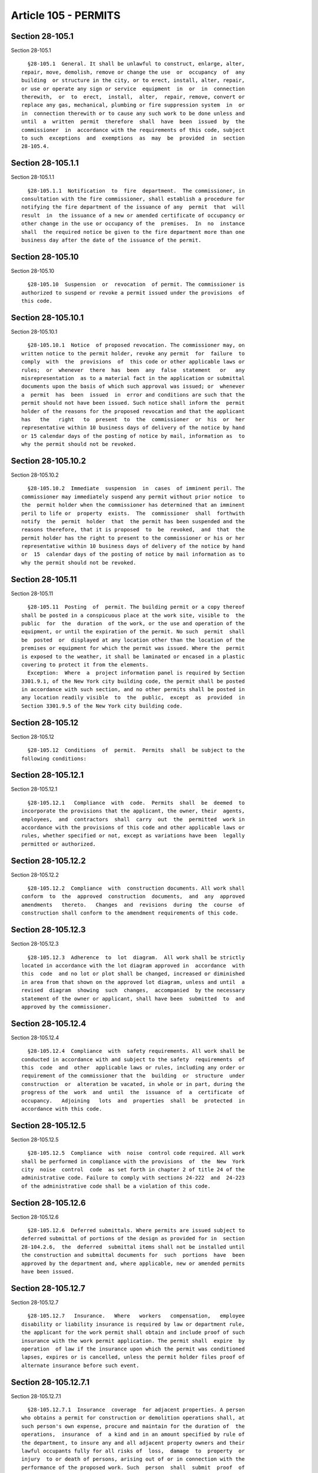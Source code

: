 Article 105 - PERMITS
=====================

Section 28-105.1
----------------

Section 28-105.1 ::    
        
     
        §28-105.1  General. It shall be unlawful to construct, enlarge, alter,
      repair, move, demolish, remove or change the use  or  occupancy  of  any
      building  or structure in the city, or to erect, install, alter, repair,
      or use or operate any sign or service  equipment  in  or  in  connection
      therewith,  or  to  erect,  install,  alter,  repair, remove, convert or
      replace any gas, mechanical, plumbing or fire suppression system  in  or
      in  connection therewith or to cause any such work to be done unless and
      until  a  written  permit  therefore  shall  have  been  issued  by  the
      commissioner  in  accordance with the requirements of this code, subject
      to such  exceptions  and  exemptions  as  may  be  provided  in  section
      28-105.4.
    
    
    
    
    
    
    

Section 28-105.1.1
------------------

Section 28-105.1.1 ::    
        
     
        §28-105.1.1  Notification  to  fire  department.  The commissioner, in
      consultation with the fire commissioner, shall establish a procedure for
      notifying the fire department of the issuance of any  permit  that  will
      result  in  the issuance of a new or amended certificate of occupancy or
      other change in the use or occupancy of the  premises.  In  no  instance
      shall  the required notice be given to the fire department more than one
      business day after the date of the issuance of the permit.
    
    
    
    
    
    
    

Section 28-105.10
-----------------

Section 28-105.10 ::    
        
     
        §28-105.10  Suspension  or  revocation  of permit. The commissioner is
      authorized to suspend or revoke a permit issued under the provisions  of
      this code.
    
    
    
    
    
    
    

Section 28-105.10.1
-------------------

Section 28-105.10.1 ::    
        
     
        §28-105.10.1  Notice  of proposed revocation. The commissioner may, on
      written notice to the permit holder, revoke any permit  for  failure  to
      comply  with  the  provisions  of  this code or other applicable laws or
      rules;  or  whenever  there  has  been  any  false  statement   or   any
      misrepresentation  as to a material fact in the application or submittal
      documents upon the basis of which such approval was issued; or  whenever
      a  permit  has  been  issued  in  error and conditions are such that the
      permit should not have been issued. Such notice shall inform the  permit
      holder of the reasons for the proposed revocation and that the applicant
      has   the   right   to  present  to  the  commissioner  or  his  or  her
      representative within 10 business days of delivery of the notice by hand
      or 15 calendar days of the posting of notice by mail, information as  to
      why the permit should not be revoked.
    
    
    
    
    
    
    

Section 28-105.10.2
-------------------

Section 28-105.10.2 ::    
        
     
        §28-105.10.2  Immediate  suspension  in  cases  of imminent peril. The
      commissioner may immediately suspend any permit without prior notice  to
      the  permit holder when the commissioner has determined that an imminent
      peril to life or  property  exists.  The  commissioner  shall  forthwith
      notify  the  permit  holder  that  the permit has been suspended and the
      reasons therefore, that it is proposed  to  be  revoked,  and  that  the
      permit holder has the right to present to the commissioner or his or her
      representative within 10 business days of delivery of the notice by hand
      or  15  calendar days of the posting of notice by mail information as to
      why the permit should not be revoked.
    
    
    
    
    
    
    

Section 28-105.11
-----------------

Section 28-105.11 ::    
        
     
        §28-105.11  Posting  of  permit. The building permit or a copy thereof
      shall be posted in a conspicuous place at the work site, visible to  the
      public  for  the  duration  of the work, or the use and operation of the
      equipment, or until the expiration of the permit. No such  permit  shall
      be  posted  or  displayed at any location other than the location of the
      premises or equipment for which the permit was issued. Where the  permit
      is exposed to the weather, it shall be laminated or encased in a plastic
      covering to protect it from the elements.
        Exception:  Where  a  project information panel is required by Section
      3301.9.1, of the New York city building code, the permit shall be posted
      in accordance with such section, and no other permits shall be posted in
      any location readily visible  to  the  public,  except  as  provided  in
      Section 3301.9.5 of the New York city building code.
    
    
    
    
    
    
    

Section 28-105.12
-----------------

Section 28-105.12 ::    
        
     
        §28-105.12  Conditions  of  permit.  Permits  shall  be subject to the
      following conditions:
    
    
    
    
    
    
    

Section 28-105.12.1
-------------------

Section 28-105.12.1 ::    
        
     
        §28-105.12.1   Compliance  with  code.  Permits  shall  be  deemed  to
      incorporate the provisions that the applicant, the owner, their  agents,
      employees,  and  contractors  shall  carry  out  the  permitted  work in
      accordance with the provisions of this code and other applicable laws or
      rules, whether specified or not, except as variations have been  legally
      permitted or authorized.
    
    
    
    
    
    
    

Section 28-105.12.2
-------------------

Section 28-105.12.2 ::    
        
     
        §28-105.12.2  Compliance  with  construction documents. All work shall
      conform  to  the  approved  construction  documents,  and  any  approved
      amendments   thereto.   Changes  and  revisions  during  the  course  of
      construction shall conform to the amendment requirements of this code.
    
    
    
    
    
    
    

Section 28-105.12.3
-------------------

Section 28-105.12.3 ::    
        
     
        §28-105.12.3  Adherence  to  lot  diagram.  All work shall be strictly
      located in accordance with the lot diagram approved in  accordance  with
      this  code  and no lot or plot shall be changed, increased or diminished
      in area from that shown on the approved lot diagram, unless and until  a
      revised  diagram  showing  such  changes,  accompanied  by the necessary
      statement of the owner or applicant, shall have been  submitted  to  and
      approved by the commissioner.
    
    
    
    
    
    
    

Section 28-105.12.4
-------------------

Section 28-105.12.4 ::    
        
     
        §28-105.12.4  Compliance  with  safety requirements. All work shall be
      conducted in accordance with and subject to the safety  requirements  of
      this  code  and  other  applicable laws or rules, including any order or
      requirement of the commissioner that the  building  or  structure  under
      construction  or  alteration be vacated, in whole or in part, during the
      progress of the  work  and  until  the  issuance  of  a  certificate  of
      occupancy.   Adjoining   lots  and  properties  shall  be  protected  in
      accordance with this code.
    
    
    
    
    
    
    

Section 28-105.12.5
-------------------

Section 28-105.12.5 ::    
        
     
        §28-105.12.5  Compliance  with  noise  control code required. All work
      shall be performed in compliance with the provisions  of  the  New  York
      city  noise  control  code  as set forth in chapter 2 of title 24 of the
      administrative code. Failure to comply with sections 24-222  and  24-223
      of the administrative code shall be a violation of this code.
    
    
    
    
    
    
    

Section 28-105.12.6
-------------------

Section 28-105.12.6 ::    
        
     
        §28-105.12.6  Deferred submittals. Where permits are issued subject to
      deferred submittal of portions of the design as provided for in  section
      28-104.2.6,  the  deferred  submittal items shall not be installed until
      the construction and submittal documents for  such  portions  have  been
      approved by the department and, where applicable, new or amended permits
      have been issued.
    
    
    
    
    
    
    

Section 28-105.12.7
-------------------

Section 28-105.12.7 ::    
        
     
        §28-105.12.7   Insurance.   Where   workers   compensation,   employee
      disability or liability insurance is required by law or department rule,
      the applicant for the work permit shall obtain and include proof of such
      insurance with the work permit application. The permit shall  expire  by
      operation  of law if the insurance upon which the permit was conditioned
      lapses, expires or is cancelled, unless the permit holder files proof of
      alternate insurance before such event.
    
    
    
    
    
    
    

Section 28-105.12.7.1
---------------------

Section 28-105.12.7.1 ::    
        
     
        §28-105.12.7.1  Insurance  coverage  for adjacent properties. A person
      who obtains a permit for construction or demolition operations shall, at
      such person's own expense, procure and maintain for the duration of  the
      operations,  insurance  of  a kind and in an amount specified by rule of
      the department, to insure any and all adjacent property owners and their
      lawful occupants fully for all risks of  loss,  damage  to  property  or
      injury  to or death of persons, arising out of or in connection with the
      performance of the proposed work. Such  person  shall  submit  proof  of
      insurance  to the department when applying for a permit for construction
      or demolition work.
    
    
    
    
    
    
    

Section 28-105.12.8
-------------------

Section 28-105.12.8 ::    
        
     
        §28-105.12.8  Site  safety plan. Where required by this code or by the
      department, applications shall include a site safety  plan  approved  in
      accordance  with  the New York city building code. All work shall adhere
      to the site safety plan.
    
    
    
    
    
    
    

Section 28-105.2
----------------

Section 28-105.2 ::    
        
     
        §28-105.2  Classification  of  work  permits. For the purposes of this
      code, work permits shall be classified as follows:
        1. New building permits: for the construction of new buildings.
        2. Alteration permits: for the alteration of buildings or  structures,
      including partial demolition in conjunction therewith.
        3.   Foundation   and  earthwork  permits:  for  the  construction  or
      alteration of foundations, including earthwork,  excavation,  fill,  and
      foundation insulation.
        4.  Full  demolition  permits: for the full demolition of buildings or
      structures.
        5. Plumbing permits: for the installation or  alteration  of  plumbing
      and  plumbing  systems, including gas piping. Such permits shall include
      permits for limited plumbing alterations.
        6. Sign permits: for the erection or  alteration  of  signs  and  sign
      structures.
        7.  Service  equipment  permits: for the installation or alteration of
      service equipment, including but not limited  to  air  conditioning  and
      ventilating systems, boilers, elevators, escalators, moving walkways and
      dumbwaiters.
        8.   Temporary  construction  equipment  permits:  for  the  erection,
      installation and use of temporary structures to facilitate  construction
      and/or  for  public  or worker safety during construction, including but
      not  limited   to   temporary   fences,   railings,   catch   platforms,
      over-the-sidewalk chutes, footbridges, sidewalk sheds, and scaffolds.
        9.   Fire   suppression  system  permits:  for  the  installation  and
      alteration of fire suppression systems, including  but  not  limited  to
      sprinkler  systems,  standpipe  systems,  and  non-water  systems.  Such
      permits shall include permits  for  limited  sprinkler  alterations  and
      limited standpipe alterations.
        10.  Crane  and  derrick permits: for the use of power operated cranes
      and derricks during construction.
    
    
    
    
    
    
    

Section 28-105.3
----------------

Section 28-105.3 ::    
        
     
        §28-105.3  Separate  permits  required. Separate work permits shall be
      required,  as  provided  above,  except  that   separate   permits   for
      foundations  and earthwork, or for the installation or alteration of air
      conditioning systems, ventilation systems, and heating systems shall not
      be required whenever such work is included in and forms a  part  of  the
      construction  documents  filed for the construction of a new building or
      the alteration of a building or structure.
    
    
    
    
    
    
    

Section 28-105.4
----------------

Section 28-105.4 ::    
        
     
        §   28-105.4   Work   exempt   from  permit.  Exemptions  from  permit
      requirements of this code shall not be deemed to grant authorization for
      any work to be done in any manner in violation of the provisions of this
      code, the zoning resolution or any other law or rules  enforced  by  the
      department.    Such  exemptions  shall  not  relieve  an  owner  of  the
      obligation to comply with the requirements of or file  with  other  city
      agencies.  Unless otherwise indicated, permits shall not be required for
      the following:
        1. Emergency work, as set forth in section 28-105.4.1.
        2. Minor alterations and ordinary repairs,  as  described  in  section
      28-105.4.2.
        3.  Certain  work  performed  by  a  public  utility company or public
      utility corporation, as set forth in section 28-105.4.3.
        4. Ordinary plumbing work, as set forth in section 28-105.4.4.
        5. Permits for the installation of certain  signs,  as  set  forth  in
      section 28-105.4.5.
        6.  Other  categories  of  work  as  described  in  department  rules,
      consistent with public safety.
    
    
    
    
    
    
    

Section 28-105.4.1
------------------

Section 28-105.4.1 ::    
        
     
        §28-105.4.1 Emergency work. Work that would otherwise require a permit
      may  be performed without a permit to the extent necessary to relieve an
      emergency condition. An application for  a  permit  shall  be  submitted
      within  2 business days after the commencement of the emergency work and
      shall include written description of the  emergency  condition  and  the
      measures  undertaken  to mitigate the hazard. Emergency work may include
      but shall not be limited to:
        1. Erection of sidewalk sheds, fences, or other similar structures  to
      protect the public from an unsafe condition.
        2. Stabilization of unsafe structural conditions.
        3. Repair of gas leaks.
        4.  Repair  or replacement of heating or hot water equipment servicing
      residential occupancies during the heating season as established by  the
      New York city housing maintenance code.
        5.  Replacement  of  parts  required  for  the operation of a combined
      standpipe or sprinkler system.
    
    
    
    
    
    
    

Section 28-105.4.2
------------------

Section 28-105.4.2 ::    
        
     
        §28-105.4.2 Minor alterations and ordinary repairs. A permit shall not
      be required for minor alterations and ordinary repairs.
    
    
    
    
    
    
    

Section 28-105.4.2.1
--------------------

Section 28-105.4.2.1 ::    
        
     
        §28-105.4.2.1  Definitions.  The  following words and terms shall, for
      the purposes of this section 28-105.4.2 and as used  elsewhere  in  this
      code, have the meanings shown herein.
        MINOR ALTERATIONS. Minor changes or modifications in a building or any
      part thereof, excluding additions thereto, that do not in any way affect
      health  or the fire or structural safety of the building or the safe use
      and operation of the service equipment therein. Minor alterations  shall
      not  include  any  of the work described as "work not constituting minor
      alterations or ordinary repairs."
        ORDINARY REPAIRS. Replacements or  renewals  of  existing  work  in  a
      building, or of parts of the service equipment therein, with the same or
      equivalent  materials  or equipment parts, that are made in the ordinary
      course of maintenance and that do not in any way affect  health  or  the
      fire  or structural safety of the building or the safe use and operation
      of the service equipment therein. Ordinary  repairs  shall  include  the
      repair  or  replacement  of any plumbing fixture, piping or faucets from
      any exposed stop valve to the inlet side of  a  trap.  Ordinary  repairs
      shall  not  include  any of the work described as "work not constituting
      minor alterations or ordinary repairs."
        WORK NOT CONSTITUTING MINOR ALTERATIONS  OR  ORDINARY  REPAIRS.  Minor
      alterations or ordinary repairs shall not include:
        1.  The  cutting away of any load bearing or required fire rated wall,
      floor, or roof construction, or any portion thereof.
        2. The removal, cutting, or modification of any  beams  or  structural
      supports;
        3. The removal, change, or closing of any required exit;
        4.  The addition, rearrangement, relocation, removal or replacement of
      any parts of the building affecting loading  or  exit  requirements,  or
      light,  heat,  ventilation,  or  elevator  requirements or accessibility
      requirements or any fire suppression system;
        5.  Additions  to,  alterations  of,  or  rearrangement,   relocation,
      replacement,  repair  or  removal  of  any  portion  of  a  standpipe or
      sprinkler system, water distribution system, house sewer, private sewer,
      or drainage system, including leaders, or any soil, waste or vent  pipe,
      or any gas distribution system;
        6.  Any plumbing work other than the repair or replacement of plumbing
      fixtures, piping or faucets from the exposed stop  valve  to  the  inlet
      side of a trap;
        7.  The alteration or repair of a sign for which a permit is required;
      or
        8. Any other work affecting health or the fire or structural safety of
      the building or the safe use and  operation  of  the  service  equipment
      therein.
    
    
    
    
    
    
    

Section 28-105.4.3
------------------

Section 28-105.4.3 ::    
        
     
        §28-105.4.3  Public  utility  company or public utility corporation. A
      permit shall not be required for:
        1. The installation or alteration of gas service piping or  gas  meter
      piping including meters, valves, regulators, and related equipment, when
      such  work  is  to  be  performed and serviced and maintained by utility
      corporations subject to the jurisdiction of the New  York  state  public
      service commission;
        2.  The  emergency repair of gas distribution piping when such work is
      performed by licensed master plumbers or by utility corporations subject
      to the jurisdiction of the New York state public service commission,  in
      order  to alleviate hazardous conditions, provided that a written report
      describing  the  details  of  such  repairs  shall  be  filed  with  the
      commissioner upon completion of the work.
    
    
    
    
    
    
    

Section 28-105.4.4
------------------

Section 28-105.4.4 ::    
        
     
        §28-105.4.4  Ordinary  plumbing  work. The following ordinary plumbing
      work may be performed without  a  permit,  provided  that  the  licensed
      plumber  performing  such  work:  (i)  provides a monthly report listing
      completed  work  and  work  in  progress  during  the  preceding  month,
      including  the  block, lot and address of each job, a description of the
      work performed or in progress at each address, and the location in  each
      building  where  the work was performed or is in progress; (ii) pays the
      fees for such work in accordance with this code; and  (iii)  submits  to
      the department a certification that the work was performed in accordance
      with this code and all applicable laws and rules. Ordinary plumbing work
      shall include:
        1.  The  removal of a domestic plumbing system not connected to a fire
      suppression system, or the removal of a portion of such system.
        2. The relocation of up to two plumbing fixtures within the same  room
      to  a  maximum  of 10 feet (3048 mm) distant from the original location,
      except in health care facilities.
        3. The installation, replacement or repair of  a  food  waste  grinder
      (food  waste  disposal)  or  back  flow preventer and the replacement or
      repair of a sump pump.
        4. The replacement of closet bends.
        5. In buildings in occupancy group  R2  occupied  by  fewer  than  six
      families or in buildings in occupancy group R3, the replacement of a gas
      water  heater  or  a  gas fired boiler with a capacity of 350,000 BTU or
      less where the existing appliance gas cock is not moved,  provided  that
      the  plumber  has  inspected  the  chimney  and  found  it to be in good
      operational condition.
        6. The repair or replacement  of  any  non-gas,  non-fire  suppression
      piping not longer than 10 feet (3048 mm) inside a building, or connected
      piping previously repaired or replaced under this provision.
        7.  The  repair  or  replacement of non-fire suppression branch piping
      after the riser shutoff valve, including the  replacement  of  fixtures,
      limited  to  two  bathrooms  and  one  kitchen  per building per monthly
      reporting period.
    
    
    
    
    
    
    

Section 28-105.4.5
------------------

Section 28-105.4.5 ::    
        
     
        §28-105.4.5  Sign  permits.  A sign permit shall not be required where
      the sign is:
        1. Painted directly on the exterior wall surface of a building  or  on
      the surface of a fence;
        2. A wall sign of not more than six square feet (0.56 m{2}) in area;
        3.  Erected by employees of a city agency, including traffic and other
      similar signs;
        4. A ground sign advertising the sale or rental  of  the  premises  on
      which  it  is  erected, provided the sign does not exceed 12 square feet
      (1.1 m{2}) in area;
        5. Temporary and erected during construction work and related thereto;
      or
        6. Temporary for special decorative display use for  holidays,  public
      demonstrations,  or  the  promotion  of  civic,  welfare  or  charitable
      purposes, except that signs that utilize streets or cross streets  shall
      be subject to the requirements of the department of transportation.
        7. Temporary signs announcing the sale or rental of real property.
    
    
    
    
    
    
    

Section 28-105.5
----------------

Section 28-105.5 ::    
        
     
        §28-105.5  Application  for permit. All applications for permits shall
      be submitted on forms furnished by the  department.  Applications  shall
      include  all  information required by this code, other applicable law or
      the rules of the department. The applicant shall list  any  portions  of
      the  design that have been approved for deferred submittal in accordance
      with section 28-104.2.6. The application shall set forth  an  inspection
      program  for  the job. An application for a permit shall be submitted no
      later than 12 months after the approval  of  all  required  construction
      documents (other than those documents approved for deferred submittal).
    
    
    
    
    
    
    

Section 28-105.6
----------------

Section 28-105.6 ::    
        
     
        §28-105.6  Fees.  Applications for permits shall be accompanied by the
      payment of appropriate fees as provided for in article 112.
    
    
    
    
    
    
    

Section 28-105.7
----------------

Section 28-105.7 ::    
        
     
        §28-105.7 Time limitation of applications. An application for a permit
      shall  be  deemed to have been abandoned 12 months after the date of its
      submission, unless such application has been diligently prosecuted after
      rejection in whole or in part, or a permit shall have been issued except
      that the commissioner may, for reasonable cause, and upon payment of all
      reinstatement fees as provided for in this  code,  grant  extensions  of
      time for additional 12-month periods.
    
    
    
    
    
    
    

Section 28-105.8
----------------

Section 28-105.8 ::    
        
     
        §28-105.8  Validity  of  permit.  The issuance or granting of a permit
      shall not be construed to be a  permit  for,  or  an  approval  of,  any
      violation  of  any of the provisions of this code or of any other law or
      rule. Permits presuming to give  authority  to  violate  or  cancel  the
      provisions  of  this  code  or other law or rule shall not be valid. The
      issuance of a permit based on  construction  documents  and  other  data
      shall  not  prevent  the  commissioner  from requiring the correction of
      errors in the construction documents and other data. The commissioner is
      authorized to prevent any occupancy, use or work in  violation  of  this
      code,  the  zoning  resolution  or  other  law  or  rule enforced by the
      department.
    
    
    
    
    
    
    

Section 28-105.8.1
------------------

Section 28-105.8.1 ::    
        
     
        §28-105.8.1  Duration of permit. Permits may be issued for a period of
      up to two years unless otherwise limited by law.
    
    
    
    
    
    
    

Section 28-105.8.2
------------------

Section 28-105.8.2 ::    
        
     
        §28-105.8.2  Signature  of commissioner on permit. Every permit issued
      by the commissioner shall have his or her signature affixed thereto; but
      the commissioner may authorize any subordinate to affix such  signature,
      including by the use of electronic means.
    
    
    
    
    
    
    

Section 28-105.9
----------------

Section 28-105.9 ::    
        
     
        §  28-105.9  Expiration.  All permits issued by the commissioner shall
      expire by limitation and become invalid if the permitted work or use  is
      not  commenced  within 12 months from the date of issuance of the permit
      or, if commenced, is suspended or abandoned for a period  of  12  months
      thereafter.  All  permits  for  work  in an area of special flood hazard
      pursuant to Appendix G of the New York city building code  shall  expire
      if  the  actual  start of permanent construction has not occurred within
      180 days from the date on which such permit is issued. The  commissioner
      may, however, upon good cause shown, reinstate a work permit at any time
      within  a  period of two years from the date of issuance of the original
      permit, provided that the work shall comply with all the requirements of
      this code and other applicable laws and rules  in  effect  at  the  time
      application  for  reinstatement  is  made, and provided further that the
      applicant shall pay all reinstatement fees as required by  article  112.
      The  permit  shall  automatically expire upon the expiration of required
      insurance or if the applicant holds a license issued by  the  department
      upon the expiration or revocation of such license during the term of the
      permit.
    
    
    
    
    
    
    

